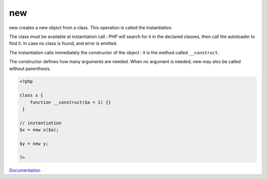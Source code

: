.. _new:
.. meta::
	:description:
		new: new creates a new object from a class.
	:twitter:card: summary_large_image
	:twitter:site: @exakat
	:twitter:title: new
	:twitter:description: new: new creates a new object from a class
	:twitter:creator: @exakat
	:og:title: new
	:og:type: article
	:og:description: new creates a new object from a class
	:og:url: https://php-dictionary.readthedocs.io/en/latest/dictionary/new.ini.html
	:og:locale: en


new
---

new creates a new object from a class. This operation is called the instantiation. 

The class must be available at instantiation call : PHP will search for it in the declared classes, then call the autoloader to find it. In case no class is found, and error is emitted.

The instantiation calls immediately the constructor of the object : it is the method called ``__construct``. 

The constructor defines how many arguments are needed. When no argument is needed, new may also be called without parenthesis.



.. code-block:: php
   
   <?php
   
   class x {
       function __construct($a = 1) {}
    }
   
   // instantiation
   $x = new x($a);
   
   $y = new y;
   
   ?>


`Documentation <https://www.php.net/manual/en/language.oop5.basic.php#language.oop5.basic.new>`__
